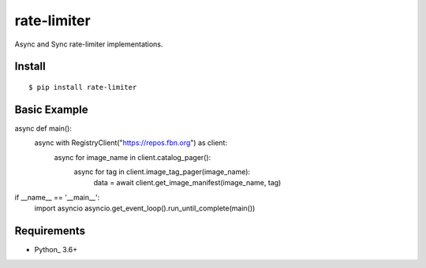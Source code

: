 rate-limiter
============

Async and Sync rate-limiter implementations.

Install
-------
::

    $ pip install rate-limiter


Basic Example
-------------

async def main():
    async with RegistryClient("https://repos.fbn.org") as client:
        async for image_name in client.catalog_pager():
            async for tag in client.image_tag_pager(image_name):
                data = await client.get_image_manifest(image_name, tag)


if __name__ == '__main__':
    import asyncio
    asyncio.get_event_loop().run_until_complete(main())


Requirements
------------
* Python_ 3.6+